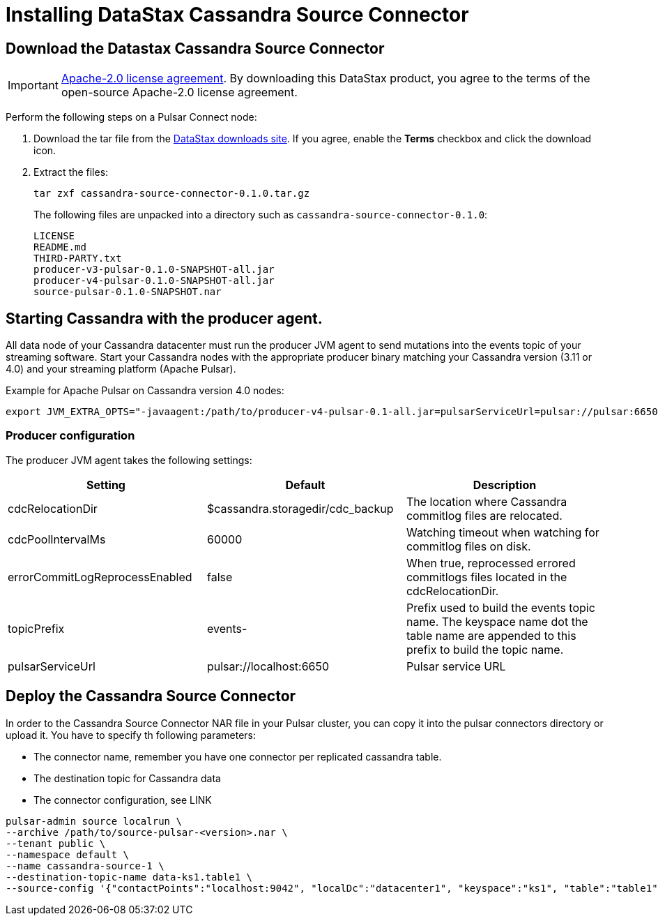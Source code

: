 = Installing DataStax Cassandra Source Connector

== Download the Datastax Cassandra Source Connector

IMPORTANT: https://www.apache.org/licenses/LICENSE-2.0[Apache-2.0 license agreement].
By downloading this DataStax product, you agree to the terms of the open-source Apache-2.0 license agreement.

Perform the following steps on a Pulsar Connect node:

. Download the tar file from the https://downloads.datastax.com/#csc[DataStax downloads site].
If you agree, enable the *Terms* checkbox and click the download icon.
. Extract the files:
+
[source,language-bash]
----
tar zxf cassandra-source-connector-0.1.0.tar.gz
----
+
The following files are unpacked into a directory such as `cassandra-source-connector-0.1.0`:
+
[source,no-highlight]
----
LICENSE
README.md
THIRD-PARTY.txt
producer-v3-pulsar-0.1.0-SNAPSHOT-all.jar
producer-v4-pulsar-0.1.0-SNAPSHOT-all.jar
source-pulsar-0.1.0-SNAPSHOT.nar
----

== Starting Cassandra with the producer agent.

All data node of your Cassandra datacenter must run the producer JVM agent to send mutations into the events topic of
your streaming software. Start your Cassandra nodes with the appropriate producer binary matching your
Cassandra version (3.11 or 4.0) and your streaming platform (Apache Pulsar).

Example for Apache Pulsar on Cassandra version 4.0 nodes:

[source,language-bash]
----
export JVM_EXTRA_OPTS="-javaagent:/path/to/producer-v4-pulsar-0.1-all.jar=pulsarServiceUrl=pulsar://pulsar:6650"
----

=== Producer configuration

The producer JVM agent takes the following settings:

[cols="1,1,1"]
|===
|Setting |Default |Description

|cdcRelocationDir
|$cassandra.storagedir/cdc_backup
|The location where Cassandra commitlog files are relocated.

|cdcPoolIntervalMs
|60000
|Watching timeout when watching for commitlog files on disk.

|errorCommitLogReprocessEnabled
|false
|When true, reprocessed errored commitlogs files located in the cdcRelocationDir.

|topicPrefix
|events-
|Prefix used to build the events topic name. The keyspace name dot the table name are appended to this prefix to build the topic name.

|pulsarServiceUrl
|pulsar://localhost:6650
|Pulsar service URL
|===

== Deploy the Cassandra Source Connector

In order to the Cassandra Source Connector NAR file in your Pulsar cluster, you can copy it into
the pulsar connectors directory or upload it. You have to specify th following parameters:

* The connector name, remember you have one connector per replicated cassandra table.
* The destination topic for Cassandra data
* The connector configuration, see LINK

[source,language-bash]
----
pulsar-admin source localrun \
--archive /path/to/source-pulsar-<version>.nar \
--tenant public \
--namespace default \
--name cassandra-source-1 \
--destination-topic-name data-ks1.table1 \
--source-config '{"contactPoints":"localhost:9042", "localDc":"datacenter1", "keyspace":"ks1", "table":"table1", "eventsTopicPrefix": "persistent://public/default/events-", "eventsSubscriptionName":"sub1", "keyConverter":"com.datastax.oss.pulsar.source.converters.AvroConverter","valueConverter":"com.datastax.oss.pulsar.source.converters.JsonConverter"}'
----

